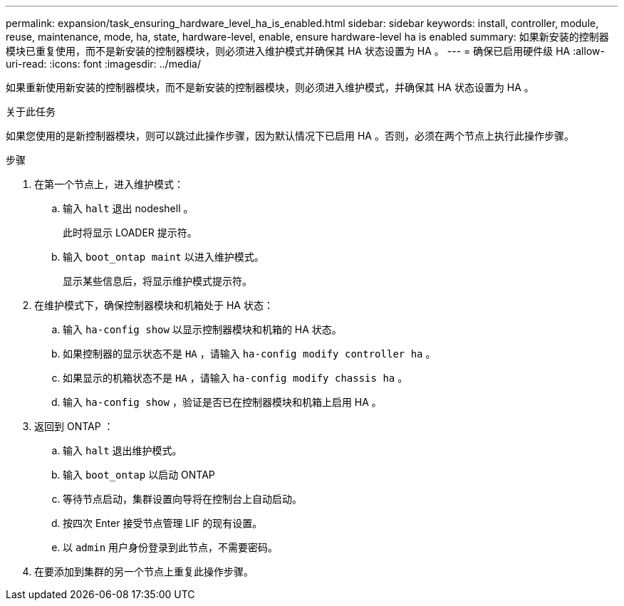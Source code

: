 ---
permalink: expansion/task_ensuring_hardware_level_ha_is_enabled.html 
sidebar: sidebar 
keywords: install, controller, module, reuse, maintenance, mode, ha, state, hardware-level, enable, ensure hardware-level ha is enabled 
summary: 如果新安装的控制器模块已重复使用，而不是新安装的控制器模块，则必须进入维护模式并确保其 HA 状态设置为 HA 。 
---
= 确保已启用硬件级 HA
:allow-uri-read: 
:icons: font
:imagesdir: ../media/


[role="lead"]
如果重新使用新安装的控制器模块，而不是新安装的控制器模块，则必须进入维护模式，并确保其 HA 状态设置为 HA 。

.关于此任务
如果您使用的是新控制器模块，则可以跳过此操作步骤，因为默认情况下已启用 HA 。否则，必须在两个节点上执行此操作步骤。

.步骤
. 在第一个节点上，进入维护模式：
+
.. 输入 `halt` 退出 nodeshell 。
+
此时将显示 LOADER 提示符。

.. 输入 `boot_ontap maint` 以进入维护模式。
+
显示某些信息后，将显示维护模式提示符。



. 在维护模式下，确保控制器模块和机箱处于 HA 状态：
+
.. 输入 `ha-config show` 以显示控制器模块和机箱的 HA 状态。
.. 如果控制器的显示状态不是 `HA` ，请输入 `ha-config modify controller ha` 。
.. 如果显示的机箱状态不是 `HA` ，请输入 `ha-config modify chassis ha` 。
.. 输入 `ha-config show` ，验证是否已在控制器模块和机箱上启用 HA 。


. 返回到 ONTAP ：
+
.. 输入 `halt` 退出维护模式。
.. 输入 `boot_ontap` 以启动 ONTAP
.. 等待节点启动，集群设置向导将在控制台上自动启动。
.. 按四次 Enter 接受节点管理 LIF 的现有设置。
.. 以 `admin` 用户身份登录到此节点，不需要密码。


. 在要添加到集群的另一个节点上重复此操作步骤。

